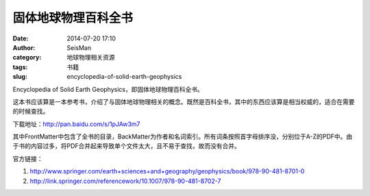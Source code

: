 固体地球物理百科全书
####################

:date: 2014-07-20 17:10
:author: SeisMan
:category: 地球物理相关资源
:tags: 书籍
:slug: encyclopedia-of-solid-earth-geophysics

Encyclopedia of Solid Earth Geophysics，即固体地球物理百科全书。

这本书应该算是一本参考书，介绍了与固体地球物理相关的概念。既然是百科全书，其中的东西应该算是相当权威的，适合在需要的时候查找。

下载地址：http://pan.baidu.com/s/1pJAw3m7

其中FrontMatter中包含了全书的目录，BackMatter为作者和名词索引。所有词条按照首字母排序没，分别位于A-Z的PDF中。由于书的内容过多，将PDF合并起来导致单个文件太大，且不易于查找，故而没有合并。

官方链接：

#. http://www.springer.com/earth+sciences+and+geography/geophysics/book/978-90-481-8701-0
#. http://link.springer.com/referencework/10.1007/978-90-481-8702-7   
